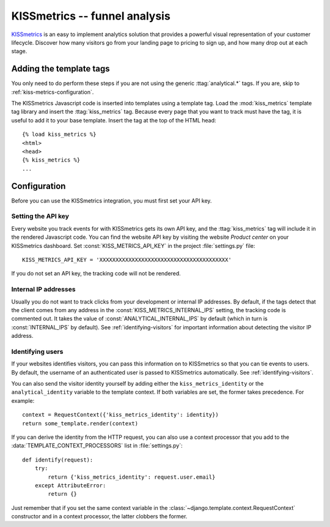 ==============================
KISSmetrics -- funnel analysis
==============================

KISSmetrics_ is an easy to implement analytics solution that provides a
powerful visual representation of your customer lifecycle.  Discover how
many visitors go from your landing page to pricing to sign up, and how
many drop out at each stage.

.. _KISSmetrics: http://www.kissmetrics.com/


.. kiss-metrics-installation:

Adding the template tags
========================

You only need to do perform these steps if you are not using the
generic :ttag:`analytical.*` tags.  If you are, skip to
:ref:`kiss-metrics-configuration`.

The KISSmetrics Javascript code is inserted into templates using a
template tag.  Load the :mod:`kiss_metrics` template tag library and
insert the :ttag:`kiss_metrics` tag.  Because every page that you want
to track must have the tag, it is useful to add it to your base
template.  Insert the tag at the top of the HTML head::

    {% load kiss_metrics %}
    <html>
    <head>
    {% kiss_metrics %}
    ...


.. _kiss-metrics-configuration:

Configuration
=============

Before you can use the KISSmetrics integration, you must first set your
API key.


.. _kiss-metrics-api-key:

Setting the API key
-------------------

Every website you track events for with KISSmetrics gets its own API
key, and the :ttag:`kiss_metrics` tag will include it in the rendered
Javascript code.  You can find the website API key by visiting the
website *Product center* on your KISSmetrics dashboard.  Set
:const:`KISS_METRICS_API_KEY` in the project :file:`settings.py` file::

    KISS_METRICS_API_KEY = 'XXXXXXXXXXXXXXXXXXXXXXXXXXXXXXXXXXXXXXXX'

If you do not set an API key, the tracking code will not be rendered.


.. _kiss-metrics-internal-ips:

Internal IP addresses
---------------------

Usually you do not want to track clicks from your development or
internal IP addresses.  By default, if the tags detect that the client
comes from any address in the :const:`KISS_METRICS_INTERNAL_IPS`
setting, the tracking code is commented out.  It takes the value of
:const:`ANALYTICAL_INTERNAL_IPS` by default (which in turn is
:const:`INTERNAL_IPS` by default).  See :ref:`identifying-visitors` for
important information about detecting the visitor IP address.


.. _kiss-metrics-identify-user:

Identifying users
-----------------

If your websites identifies visitors, you can pass this information on
to KISSmetrics so that you can tie events to users.  By default, the
username of an authenticated user is passed to KISSmetrics
automatically.  See :ref:`identifying-visitors`.

You can also send the visitor identity yourself by adding either the
``kiss_metrics_identity`` or the ``analytical_identity`` variable to the
template context.  If both variables are set, the former takes
precedence. For example::

    context = RequestContext({'kiss_metrics_identity': identity})
    return some_template.render(context)

If you can derive the identity from the HTTP request, you can also use
a context processor that you add to the
:data:`TEMPLATE_CONTEXT_PROCESSORS` list in :file:`settings.py`::

    def identify(request):
        try:
            return {'kiss_metrics_identity': request.user.email}
        except AttributeError:
            return {}

Just remember that if you set the same context variable in the
:class:`~django.template.context.RequestContext` constructor and in a
context processor, the latter clobbers the former.

